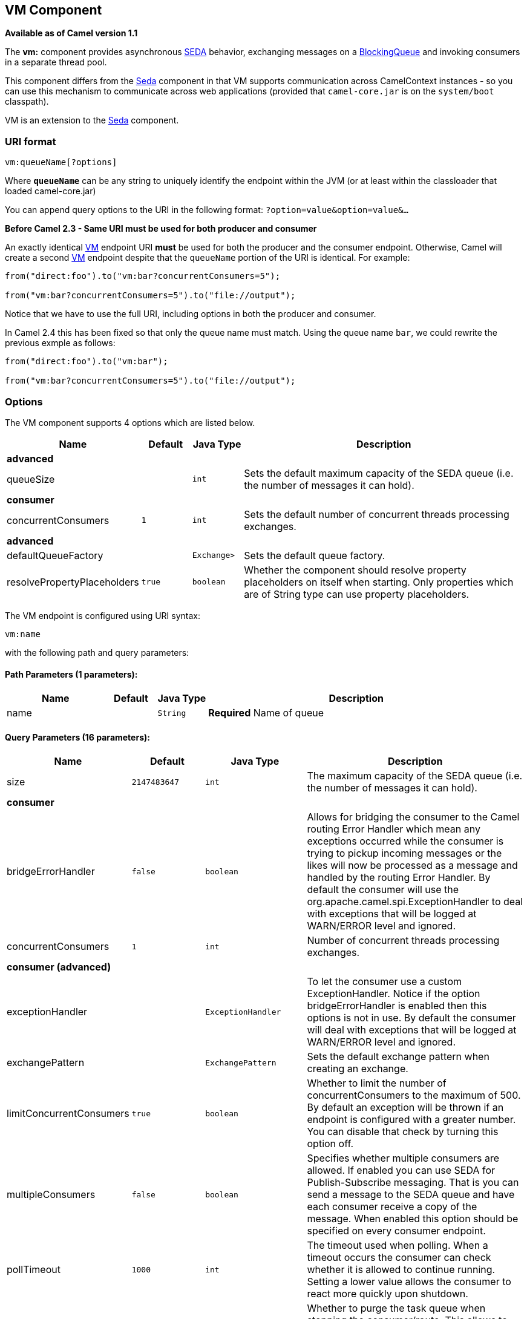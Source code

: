 ## VM Component

*Available as of Camel version 1.1*

The *vm:* component provides asynchronous
http://www.eecs.harvard.edu/~mdw/proj/seda/[SEDA] behavior, exchanging
messages on a
http://java.sun.com/j2se/1.5.0/docs/api/java/util/concurrent/BlockingQueue.html[BlockingQueue]
and invoking consumers in a separate thread pool.

This component differs from the link:seda.html[Seda] component in that
VM supports communication across CamelContext instances - so you can use
this mechanism to communicate across web applications (provided that
`camel-core.jar` is on the `system/boot` classpath).

VM is an extension to the link:seda.html[Seda] component.

### URI format

[source,java]
----------------------
vm:queueName[?options]
----------------------

Where *`queueName`* can be any string to uniquely identify the endpoint
within the JVM (or at least within the classloader that loaded
camel-core.jar)

You can append query options to the URI in the following format:
`?option=value&option=value&...`

*Before Camel 2.3 - Same URI must be used for both producer and
consumer*

An exactly identical link:vm.html[VM] endpoint URI *must* be used for
both the producer and the consumer endpoint. Otherwise, Camel will
create a second link:vm.html[VM] endpoint despite that the `queueName`
portion of the URI is identical. For example:

[source,java]
---------------------------------------------------------
from("direct:foo").to("vm:bar?concurrentConsumers=5");

from("vm:bar?concurrentConsumers=5").to("file://output");
---------------------------------------------------------

Notice that we have to use the full URI, including options in both the
producer and consumer.

In Camel 2.4 this has been fixed so that only the queue name must match.
Using the queue name `bar`, we could rewrite the previous exmple as
follows:

[source,java]
---------------------------------------------------------
from("direct:foo").to("vm:bar");

from("vm:bar?concurrentConsumers=5").to("file://output");
---------------------------------------------------------

### Options

// component options: START
The VM component supports 4 options which are listed below.



[width="100%",cols="2,1m,1m,6",options="header"]
|=======================================================================
| Name | Default | Java Type | Description
 4+^s| advanced
| queueSize |  | int | Sets the default maximum capacity of the SEDA queue (i.e. the number of messages it can hold).
 4+^s| consumer
| concurrentConsumers | 1 | int | Sets the default number of concurrent threads processing exchanges.
 4+^s| advanced
| defaultQueueFactory |  | Exchange> | Sets the default queue factory.

| resolvePropertyPlaceholders | true | boolean | Whether the component should resolve property placeholders on itself when starting. Only properties which are of String type can use property placeholders.
|=======================================================================
// component options: END


// endpoint options: START
The VM endpoint is configured using URI syntax:

    vm:name

with the following path and query parameters:

#### Path Parameters (1 parameters):

[width="100%",cols="2,1,1m,6",options="header"]
|=======================================================================
| Name | Default | Java Type | Description
| name |  | String | *Required* Name of queue
|=======================================================================

#### Query Parameters (16 parameters):

[width="100%",cols="2,1m,1m,6",options="header"]
|=======================================================================
| Name | Default | Java Type | Description

| size | 2147483647 | int | The maximum capacity of the SEDA queue (i.e. the number of messages it can hold).
 4+^s| consumer
| bridgeErrorHandler | false | boolean | Allows for bridging the consumer to the Camel routing Error Handler which mean any exceptions occurred while the consumer is trying to pickup incoming messages or the likes will now be processed as a message and handled by the routing Error Handler. By default the consumer will use the org.apache.camel.spi.ExceptionHandler to deal with exceptions that will be logged at WARN/ERROR level and ignored.

| concurrentConsumers | 1 | int | Number of concurrent threads processing exchanges.
 4+^s| consumer (advanced)
| exceptionHandler |  | ExceptionHandler | To let the consumer use a custom ExceptionHandler. Notice if the option bridgeErrorHandler is enabled then this options is not in use. By default the consumer will deal with exceptions that will be logged at WARN/ERROR level and ignored.

| exchangePattern |  | ExchangePattern | Sets the default exchange pattern when creating an exchange.

| limitConcurrentConsumers | true | boolean | Whether to limit the number of concurrentConsumers to the maximum of 500. By default an exception will be thrown if an endpoint is configured with a greater number. You can disable that check by turning this option off.

| multipleConsumers | false | boolean | Specifies whether multiple consumers are allowed. If enabled you can use SEDA for Publish-Subscribe messaging. That is you can send a message to the SEDA queue and have each consumer receive a copy of the message. When enabled this option should be specified on every consumer endpoint.

| pollTimeout | 1000 | int | The timeout used when polling. When a timeout occurs the consumer can check whether it is allowed to continue running. Setting a lower value allows the consumer to react more quickly upon shutdown.

| purgeWhenStopping | false | boolean | Whether to purge the task queue when stopping the consumer/route. This allows to stop faster as any pending messages on the queue is discarded.
 4+^s| producer
| blockWhenFull | false | boolean | Whether a thread that sends messages to a full SEDA queue will block until the queue's capacity is no longer exhausted. By default an exception will be thrown stating that the queue is full. By enabling this option the calling thread will instead block and wait until the message can be accepted.

| discardIfNoConsumers | false | boolean | Whether the producer should discard the message (do not add the message to the queue) when sending to a queue with no active consumers. Only one of the options discardIfNoConsumers and failIfNoConsumers can be enabled at the same time.

| failIfNoConsumers | false | boolean | Whether the producer should fail by throwing an exception when sending to a queue with no active consumers. Only one of the options discardIfNoConsumers and failIfNoConsumers can be enabled at the same time.

| timeout | 30000 | long | Timeout (in milliseconds) before a SEDA producer will stop waiting for an asynchronous task to complete. You can disable timeout by using 0 or a negative value.

| waitForTaskToComplete | IfReplyExpected | WaitForTaskToComplete | Option to specify whether the caller should wait for the async task to complete or not before continuing. The following three options are supported: Always Never or IfReplyExpected. The first two values are self-explanatory. The last value IfReplyExpected will only wait if the message is Request Reply based. The default option is IfReplyExpected.
 4+^s| advanced
| queue |  | BlockingQueue | Define the queue instance which will be used by the endpoint. This option is only for rare use-cases where you want to use a custom queue instance.

| synchronous | false | boolean | Sets whether synchronous processing should be strictly used or Camel is allowed to use asynchronous processing (if supported).
|=======================================================================
// endpoint options: END


See the link:seda.html[Seda] component for options and other important
usage details as the same rules apply to the link:vm.html[Vm] component.

### Samples

In the route below we send exchanges across CamelContext instances to a
VM queue named `order.email`:

[source,java]
---------------------------------------------------------------
from("direct:in").bean(MyOrderBean.class).to("vm:order.email");
---------------------------------------------------------------

And then we receive exchanges in some other Camel context (such as
deployed in another `.war` application):

[source,java]
------------------------------------------------------
from("vm:order.email").bean(MyOrderEmailSender.class);
------------------------------------------------------

### See Also

* link:configuring-camel.html[Configuring Camel]
* link:component.html[Component]
* link:endpoint.html[Endpoint]
* link:getting-started.html[Getting Started]
* link:seda.html[Seda]

